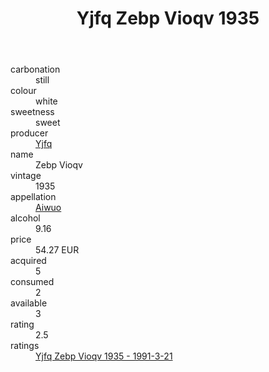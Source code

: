 :PROPERTIES:
:ID:                     44ddfcf6-2b6a-418b-92e0-c058b2864e99
:END:
#+TITLE: Yjfq Zebp Vioqv 1935

- carbonation :: still
- colour :: white
- sweetness :: sweet
- producer :: [[id:35992ec3-be8f-45d4-87e9-fe8216552764][Yjfq]]
- name :: Zebp Vioqv
- vintage :: 1935
- appellation :: [[id:47e01a18-0eb9-49d9-b003-b99e7e92b783][Aiwuo]]
- alcohol :: 9.16
- price :: 54.27 EUR
- acquired :: 5
- consumed :: 2
- available :: 3
- rating :: 2.5
- ratings :: [[id:61ca1969-63da-494b-ae50-e15bb3a1d3f7][Yjfq Zebp Vioqv 1935 - 1991-3-21]]


